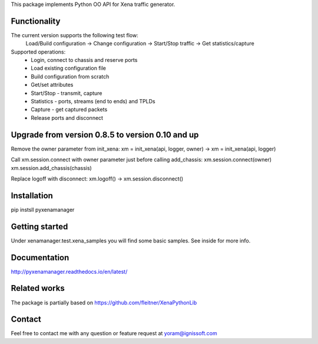 
This package implements Python OO API for Xena traffic generator.

Functionality
"""""""""""""
The current version supports the following test flow:
	Load/Build configuration -> Change configuration -> Start/Stop traffic -> Get statistics/capture
Supported operations:
	- Login, connect to chassis and reserve ports
	- Load existing configuration file
	- Build configuration from scratch
	- Get/set attributes
	- Start/Stop - transmit, capture
	- Statistics - ports, streams (end to ends) and TPLDs
	- Capture - get captured packets
	- Release ports and disconnect

Upgrade from version 0.8.5 to version 0.10 and up
"""""""""""""""""""""""""""""""""""""""""""""""""
Remove the owner parameter from init_xena:
xm = init_xena(api, logger, owner) -> xm = init_xena(api, logger)

Call xm.session.connect with owner parameter just before calling add_chassis:
xm.session.connect(owner)
xm.session.add_chassis(chassis)

Replace logoff with disconnect: 
xm.logoff() -> xm.session.disconnect()

Installation
""""""""""""
pip instsll pyxenamanager

Getting started
"""""""""""""""
Under xenamanager.test.xena_samples you will find some basic samples.
See inside for more info.

Documentation
"""""""""""""
http://pyxenamanager.readthedocs.io/en/latest/

Related works
"""""""""""""
The package is partially based on https://github.com/fleitner/XenaPythonLib

Contact
"""""""
Feel free to contact me with any question or feature request at yoram@ignissoft.com
